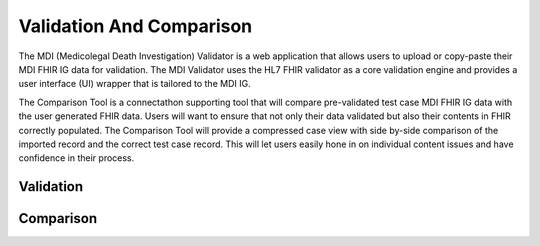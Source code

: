 .. _validation-comparison:

Validation And Comparison
=========================
The MDI (Medicolegal Death Investigation) Validator is a web application that allows users to upload or copy-paste their MDI FHIR IG data for validation. The MDI Validator uses the HL7 FHIR validator as a core validation engine and provides a user interface (UI) wrapper that is tailored to the MDI IG.  
  
The Comparison Tool is a connectathon supporting tool that will compare pre-validated test case MDI FHIR IG data with the user generated FHIR data. Users will want to ensure that not only their data validated but also their contents in FHIR correctly populated. The Comparison Tool will provide a compressed case view with side by-side comparison of the imported record and the correct test case record. This will let users easily hone in on individual content issues and have confidence in their process. 

Validation
----------

Comparison
----------